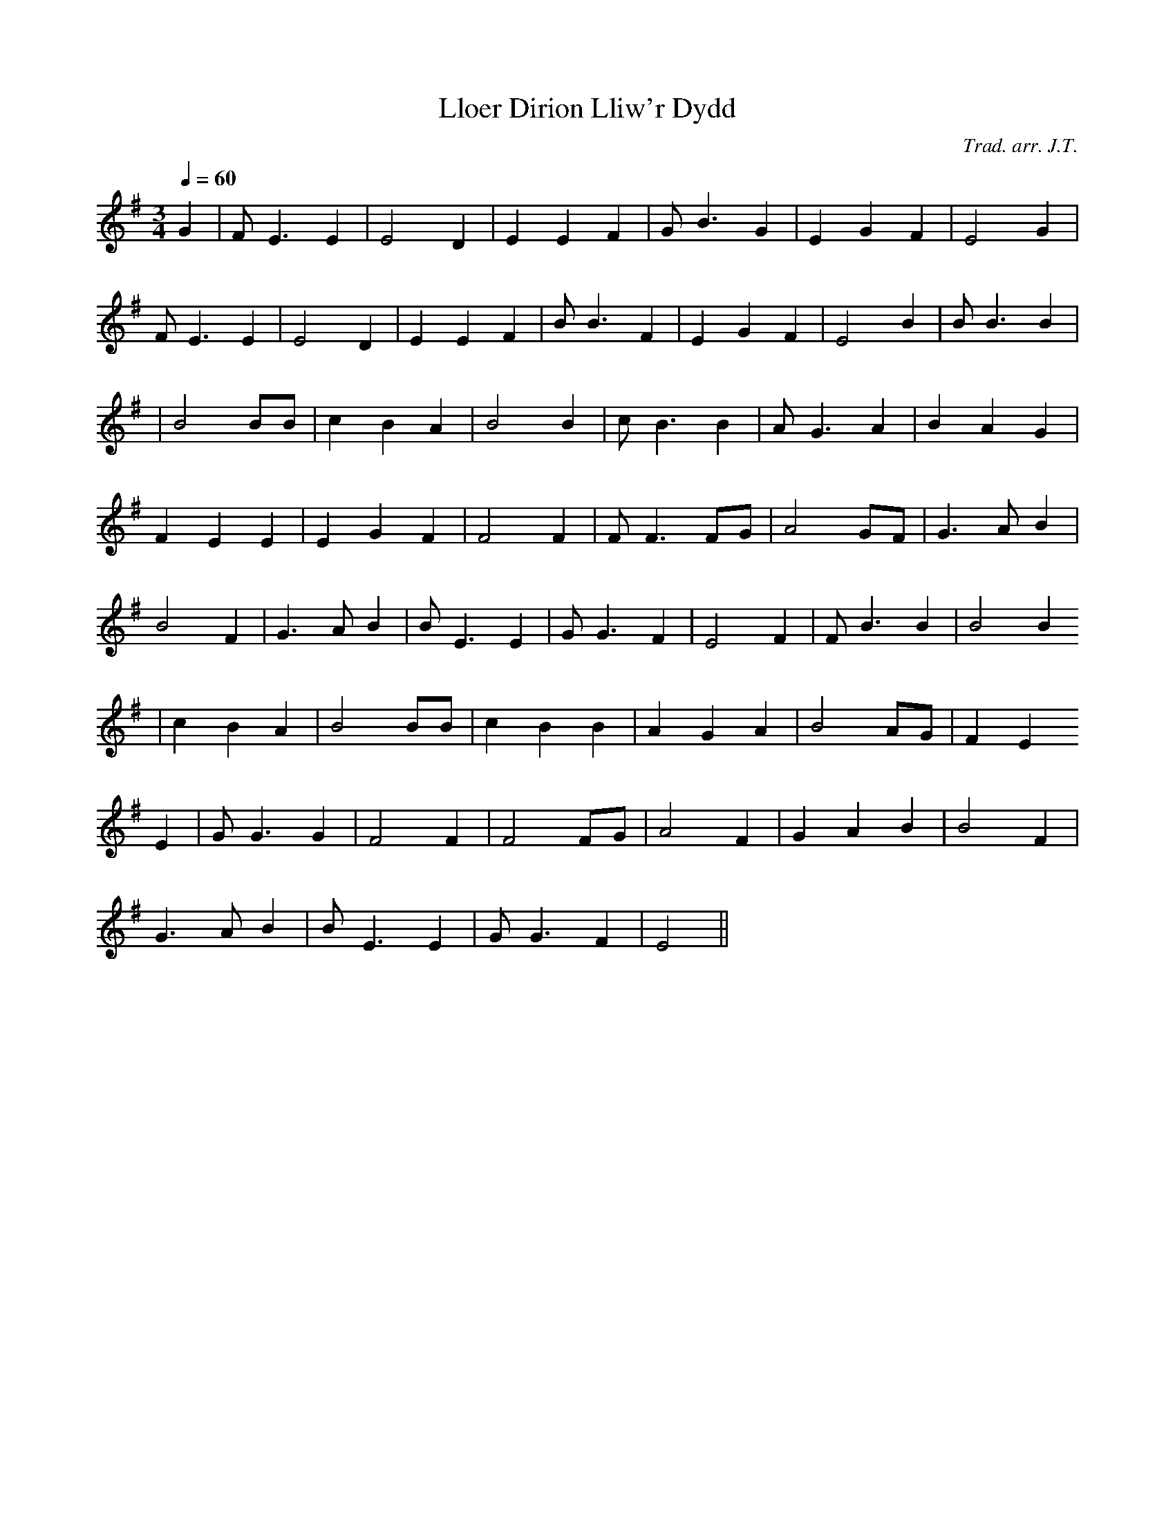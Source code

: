 X:101
T:Lloer Dirion Lliw'r Dydd
M:3/4
L:1/4
Q:60
C:Trad. arr. J.T.
R:Slow air
N:Slightly compressed
K:G
G | F<E E | E2 D | E E F | G<B G | E G F | E2 G |
F<E E | E2 D | E E F | B<B F | E G F | E2 B | B<B B |
| B2 B/B/ | c B A | B2 B | c<B B | A<G A | B A G |
F E E | E G F | F2 F | F<F F/G/ | A2 G/F/ | G>A B |
B2 F | G>A B | B<E E | G<G F | E2 F | F<B B | B2 B
| c B A | B2 B/B/ | c B B | A G A | B2 A/G/ | F E
E | G<G G | F2 F | F2 F/G/ | A2 F | G A B | B2 F |
G>A B | B<E E | G<G F | E2 ||
